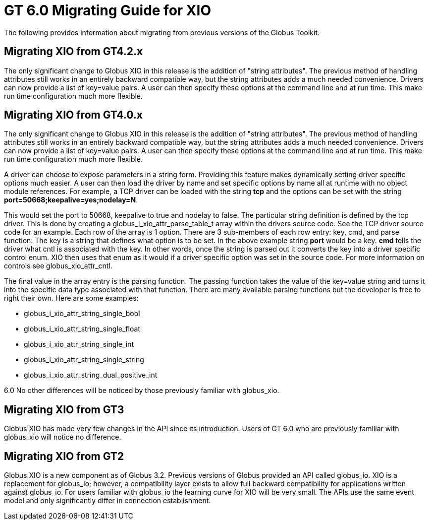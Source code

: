 [[xioMig,Migrating Guide]]
:doctype: article
= GT 6.0 Migrating Guide for XIO =

  
--
The following provides information about migrating from previous
versions of the Globus Toolkit.

 
--

[[xio-migrating-GT4.2]]
== Migrating XIO from GT4.2.x ==

The only significant change to Globus XIO in this release is the
addition of "string attributes". The previous method of handling
attributes still works in an entirely backward compatible way, but the
string attributes adds a much needed convenience. Drivers can now
provide a list of key=value pairs. A user can then specify these options
at the command line and at run time. This make run time configuration
much more flexible. 

 
[[xio-migrating-GT4]]
== Migrating XIO from GT4.0.x ==

The only significant change to Globus XIO in this release is the
addition of "string attributes". The previous method of handling
attributes still works in an entirely backward compatible way, but the
string attributes adds a much needed convenience. Drivers can now
provide a list of key=value pairs. A user can then specify these options
at the command line and at run time. This make run time configuration
much more flexible. 

A driver can choose to expose parameters in a string form. Providing
this feature makes dynamically setting driver specific options much
easier. A user can then load the driver by name and set specific options
by name all at runtime with no object module references. For example, a
TCP driver can be loaded with the string ** tcp** and the options can be
set with the string ** port=50668;keepalive=yes;nodelay=N**. 

This would set the port to 50668, keepalive to true and nodelay to
false. The particular string definition is defined by the tcp driver.
This is done by creating a globus_i_xio_attr_parse_table_t array within
the drivers source code. See the TCP driver source code for an example.
Each row of the array is 1 option. There are 3 sub-members of each row
entry: key, cmd, and parse function. The key is a string that defines
what option is to be set. In the above example string **port** would be
a key. **cmd** tells the driver what cntl is associated with the key. In
other words, once the string is parsed out it converts the key into a
driver specific control enum. XIO then uses that enum as it would if a
driver specific option was set in the source code. For more information
on controls see globus_xio_attr_cntl. 

The final value in the array entry is the parsing function. The passing
function takes the value of the key=value string and turns it into the
specific data type associated with that function. There are many
available parsing functions but the developer is free to right their
own. Here are some examples: 

* globus_i_xio_attr_string_single_bool




* globus_i_xio_attr_string_single_float




* globus_i_xio_attr_string_single_int




* globus_i_xio_attr_string_single_string




* globus_i_xio_attr_string_dual_positive_int



6.0 No other differences will be noticed by those previously familiar
with globus_xio. 

 
[[xio-migrating-GT3]]
== Migrating XIO from GT3 ==

Globus XIO has made very few changes in the API since its introduction.
Users of GT 6.0 who are previously familiar with globus_xio will notice
no difference. 

 
[[xio-migrating-GT2]]
== Migrating XIO from GT2 ==

Globus XIO is a new component as of Globus 3.2. Previous versions of
Globus provided an API called ++globus_io++. XIO is a replacement for
++globus_io++; however, a compatibility layer exists to allow full
backward compatibility for applications written against globus_io. For
users familiar with globus_io the learning curve for XIO will be very
small. The APIs use the same event model and only significantly differ
in connection establishment. 

 